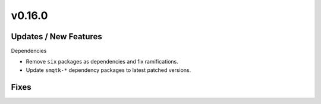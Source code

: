 v0.16.0
=======

Updates / New Features
----------------------

Dependencies

* Remove ``six`` packages as dependencies and fix ramifications.

* Update ``smqtk-*`` dependency packages to latest patched versions.

Fixes
-----
